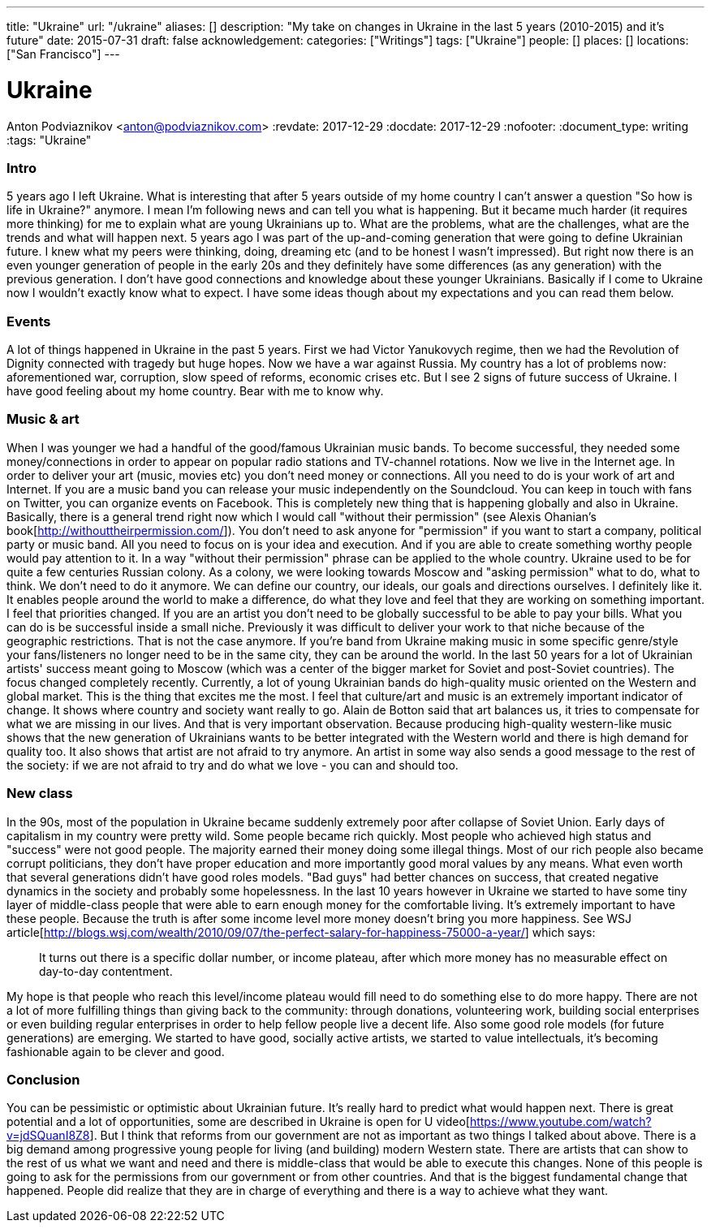 ---
title: "Ukraine"
url: "/ukraine"
aliases: []
description: "My take on changes in Ukraine in the last 5 years (2010-2015) and it's future"
date: 2015-07-31
draft: false
acknowledgement: 
categories: ["Writings"]
tags: ["Ukraine"]
people: []
places: []
locations: ["San Francisco"]
---

= Ukraine
Anton Podviaznikov <anton@podviaznikov.com>
:revdate: 2017-12-29
:docdate: 2017-12-29
:nofooter:
:document_type: writing
:tags: "Ukraine"

### Intro

5 years ago I left Ukraine. 
What is interesting that after 5 years outside of my home country I can't answer a question "So how is life in Ukraine?" anymore. 
I mean I'm following news and can tell you what is happening. 
But it became much harder (it requires more thinking) for me to explain what are young Ukrainians up to. 
What are the problems, what are the challenges, what are the trends and what will happen next.
5 years ago I was part of the up-and-coming generation that were going to define Ukrainian future. 
I knew what my peers were thinking, doing, dreaming etc (and to be honest I wasn't impressed). 
But right now there is an even younger generation of people in the early 20s and they definitely have some differences (as any generation) with the previous generation.
I don't have good connections and knowledge about these younger Ukrainians. 
Basically if I come to Ukraine now I wouldn't exactly know what to expect. 
I have some ideas though about my expectations and you can read them below.


### Events

A lot of things happened in Ukraine in the past 5 years. First we had Victor Yanukovych regime, then we had the Revolution of Dignity connected with tragedy but huge hopes. Now we have a war against Russia. My country has a lot of problems now: aforementioned war, corruption, slow speed of reforms, economic crises etc.
But I see 2 signs of future success of Ukraine. I have good feeling about my home country. Bear with me to know why.

### Music & art

When I was younger we had a handful of the good/famous Ukrainian music bands. To become successful, they needed some money/connections in order to appear on popular radio stations and TV-channel rotations. Now we live in the Internet age. In order to deliver your art (music, movies etc) you don't need money or connections. All you need to do is your work of art and Internet. If you are a music band you can release your music independently on the Soundcloud. You can keep in touch with fans on Twitter, you can organize events on Facebook. This is completely new thing that is happening globally and also in Ukraine.
Basically, there is a general trend right now which I would call "without their permission" (see Alexis Ohanian's book[http://withouttheirpermission.com/]). 
You don't need to ask anyone for "permission" if you want to start a company, political party or music band. 
All you need to focus on is your idea and execution. 
And if you are able to create something worthy people would pay attention to it. In a way "without their permission" phrase can be applied to the whole country. Ukraine used to be for quite a few centuries Russian colony. As a colony, we were looking towards Moscow and "asking permission" what to do, what to think. We don't need to do it anymore. We can define our country, our ideals, our goals and directions ourselves.
I definitely like it. 
It enables people around the world to make a difference, do what they love and feel that they are working on something important. I feel that priorities changed. If you are an artist you don't need to be globally successful to be able to pay your bills. What you can do is be successful inside a small niche. Previously it was difficult to deliver your work to that niche because of the geographic restrictions. That is not the case anymore. If you're band from Ukraine making music in some specific genre/style your fans/listeners no longer need to be in the same city, they can be around the world.
In the last 50 years for a lot of Ukrainian artists' success meant going to Moscow (which was a center of the bigger market for Soviet and post-Soviet countries). The focus changed completely recently. Currently, a lot of young Ukrainian bands do high-quality music oriented on the Western and global market.
This is the thing that excites me the most. I feel that culture/art and music is an extremely important indicator of change. It shows where country and society want really to go. Alain de Botton said that art balances us, it tries to compensate for what we are missing in our lives. And that is very important observation. Because producing high-quality western-like music shows that the new generation of Ukrainians wants to be better integrated with the Western world and there is high demand for quality too. It also shows that artist are not afraid to try anymore. An artist in some way also sends a good message to the rest of the society: if we are not afraid to try and do what we love - you can and should too.

### New class

In the 90s, most of the population in Ukraine became suddenly extremely poor after collapse of Soviet Union. Early days of capitalism in my country were pretty wild. Some people became rich quickly. Most people who achieved high status and "success" were not good people. The majority earned their money doing some illegal things. Most of our rich people also became corrupt politicians, they don't have proper education and more importantly good moral values by any means. What even worth that several generations didn't have good roles models. "Bad guys" had better chances on success, that created negative dynamics in the society and probably some hopelessness.
In the last 10 years however in Ukraine we started to have some tiny layer of middle-class people that were able to earn enough money for the comfortable living. It's extremely important to have these people. Because the truth is after some income level more money doesn't bring you more happiness. See WSJ article[http://blogs.wsj.com/wealth/2010/09/07/the-perfect-salary-for-happiness-75000-a-year/] which says:

> It turns out there is a specific dollar number, or income plateau, after which more money has no measurable effect on day-to-day contentment.

My hope is that people who reach this level/income plateau would fill need to do something else to do more happy. 
There are not a lot of more fulfilling things than giving back to the community: through donations, volunteering work, building social enterprises or even building regular enterprises in order to help fellow people live a decent life.
Also some good role models (for future generations) are emerging. We started to have good, socially active artists, we started to value intellectuals, it's becoming fashionable again to be clever and good.

### Conclusion

You can be pessimistic or optimistic about Ukrainian future. It's really hard to predict what would happen next. 
There is great potential and a lot of opportunities, some are described in Ukraine is open for U video[https://www.youtube.com/watch?v=jdSQuanI8Z8].
But I think that reforms from our government are not as important as two things I talked about above. 
There is a big demand among progressive young people for living (and building) modern Western state. 
There are artists that can show to the rest of us what we want and need and there is middle-class 
that would be able to execute this changes. 
None of this people is going to ask for the permissions from our government or from other countries. 
And that is the biggest fundamental change that happened. 
People did realize that they are in charge of everything and there is a way to achieve what they want.

